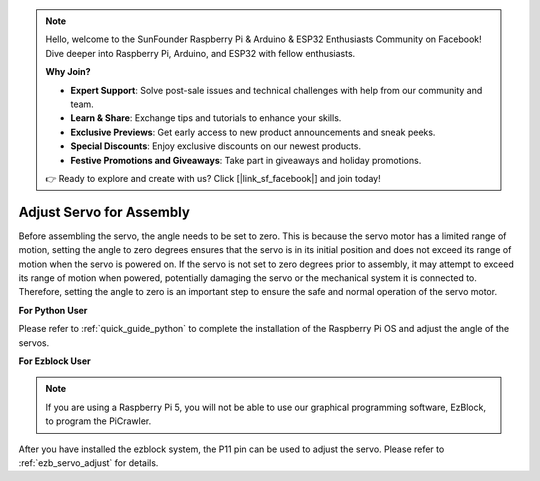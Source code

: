.. note::

    Hello, welcome to the SunFounder Raspberry Pi & Arduino & ESP32 Enthusiasts Community on Facebook! Dive deeper into Raspberry Pi, Arduino, and ESP32 with fellow enthusiasts.

    **Why Join?**

    - **Expert Support**: Solve post-sale issues and technical challenges with help from our community and team.
    - **Learn & Share**: Exchange tips and tutorials to enhance your skills.
    - **Exclusive Previews**: Get early access to new product announcements and sneak peeks.
    - **Special Discounts**: Enjoy exclusive discounts on our newest products.
    - **Festive Promotions and Giveaways**: Take part in giveaways and holiday promotions.

    👉 Ready to explore and create with us? Click [|link_sf_facebook|] and join today!

Adjust Servo for Assembly
==========================

Before assembling the servo, 
the angle needs to be set to zero. 
This is because the servo motor has a limited range of motion, 
setting the angle to zero degrees ensures that the servo is in its 
initial position and does not exceed its range of motion when the servo is powered on. 
If the servo is not set to zero degrees prior to assembly, 
it may attempt to exceed its range of motion when powered, 
potentially damaging the servo or the mechanical system it is connected to. 
Therefore, setting the angle to zero is an important step to ensure the 
safe and normal operation of the servo motor.

.. image:: img/IMG_9897.png


**For Python User**

Please refer to :ref:`quick_guide_python` to complete the 
installation of the Raspberry Pi OS and adjust the angle of the servos.


**For Ezblock User**

.. note::

    If you are using a Raspberry Pi 5, you will not be able to use our graphical programming software, EzBlock, to program the PiCrawler.

After you have installed the ezblock system, 
the P11 pin can be used to adjust the servo. 
Please refer to :ref:`ezb_servo_adjust` for details.